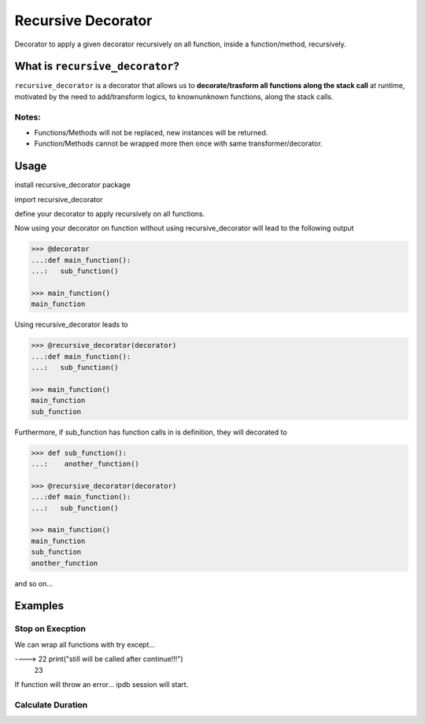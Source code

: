Recursive Decorator
===================
.. image:: https://travis-ci.org/yakobu/recursive_decorator.svg?branch=master
    :target: https://travis-ci.org/yakobu/recursive_decorator
.. image:: https://coveralls.io/repos/github/yakobu/recursive_decorator/badge.svg?branch=master
    :target: https://coveralls.io/github/yakobu/recursive_decorator?branch=master



Decorator to apply a given decorator recursively on all function, inside a function/method, recursively.

What is ``recursive_decorator``?
--------------------------------

``recursive_decorator`` is a decorator that allows us to **decorate/trasform all functions along the stack call** at runtime, motivated by the need to add/transform logics, to known\unknown functions, along the stack calls.

Notes:
++++++
* Functions/Methods will not be replaced, new instances will be returned.
* Function/Methods cannot be wrapped more then once with same transformer/decorator.


Usage
-----
install recursive_decorator package

.. code-block:: python
   pip install recursive_decorator


import recursive_decorator

.. code-block:: python
   from recursive_decorator import recursive_decorator


define your decorator to apply recursively on all functions.

.. code-block:: python
   >>> def decorator(f):
   ...:    def wrapper(*args, **kwargs):
   ...:        print(f.__name__)
   ...:        return f(*args, **kwargs)
   ...:    return wrapper


Now using your decorator on function without using recursive_decorator will lead to the following output

.. code-block:: python

   >>> @decorator
   ...:def main_function():
   ...:   sub_function()

   >>> main_function()
   main_function


Using recursive_decorator leads to

.. code-block:: python

   >>> @recursive_decorator(decorator)
   ...:def main_function():
   ...:   sub_function()

   >>> main_function()
   main_function
   sub_function


Furthermore, if sub_function has function calls in is definition, they will decorated to

.. code-block:: python

   >>> def sub_function():
   ...:    another_function()

   >>> @recursive_decorator(decorator)
   ...:def main_function():
   ...:   sub_function()

   >>> main_function()
   main_function
   sub_function
   another_function


and so on...


Examples
--------

Stop on Execption
+++++++++++++++++

We can wrap all functions with try except...

.. code-block:: python
   >>> import sys
   >>> import ipdb

   >>> from recursive_decorator import recursive_decorator

   >>> def wrap_function_with_try_except(f):
   ...:    def transformed_func(*args, **kwargs):
   ...:        try:
   ...:            return f(*args, **kwargs)
   ...:        except:
   ...:            ipdb.set_trace(sys._getframe().f_back)
   ...:    return transformed_func


   >>> def throws_exception():
   ...:    raise Exception


   >>> @recursive_decorator(wrap_function_with_try_except)
   ...:def function():
   ...:    throws_exception()
   ...:    print("still will be called after continue!!!")

   >>> function()
      21     throws_exception()
----> 22     print("still will be called after continue!!!")
      23

If function will throw an error... ipdb session will start.


Calculate Duration
++++++++++++++++++

.. code-block:: python
   >>> import time

   >>> from recursive_decorator import recursive_decorator


   >>> def duration_transformer(f):
   ...:    def transformed_func(*args, **kwargs):
   ...:        start_time = time.time()
   ...:        value = f(*args, **kwargs)
   ...:        end_time = time.time()
   ...:        print("function {} duration is {} minutes"
   ...:              .format(f.__name__, end_time - start_time))
   ...:        return value
   ...:    return transformed_func


   >>> def waiting_function():
   ...:    time.sleep(5)


   >>> @recursive_decorator(duration_transformer)
   ...:def function():
   ...:    waiting_function()

   >>> function()
   function waiting_function duration is 5.00511908531189 minutes
   function function duration is 5.006134510040283 minutes


